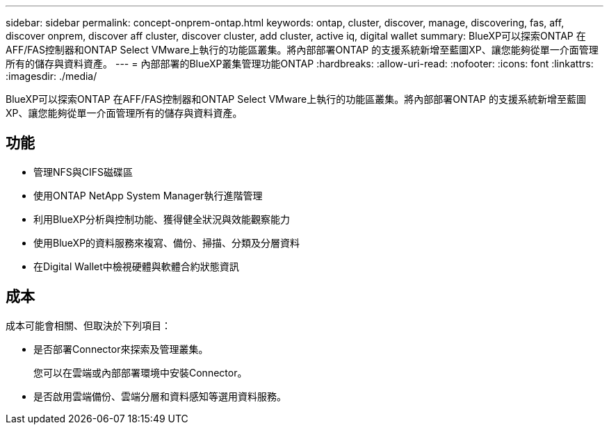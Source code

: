 ---
sidebar: sidebar 
permalink: concept-onprem-ontap.html 
keywords: ontap, cluster, discover, manage, discovering, fas, aff, discover onprem, discover aff cluster, discover cluster, add cluster, active iq, digital wallet 
summary: BlueXP可以探索ONTAP 在AFF/FAS控制器和ONTAP Select VMware上執行的功能區叢集。將內部部署ONTAP 的支援系統新增至藍圖XP、讓您能夠從單一介面管理所有的儲存與資料資產。 
---
= 內部部署的BlueXP叢集管理功能ONTAP
:hardbreaks:
:allow-uri-read: 
:nofooter: 
:icons: font
:linkattrs: 
:imagesdir: ./media/


[role="lead"]
BlueXP可以探索ONTAP 在AFF/FAS控制器和ONTAP Select VMware上執行的功能區叢集。將內部部署ONTAP 的支援系統新增至藍圖XP、讓您能夠從單一介面管理所有的儲存與資料資產。



== 功能

* 管理NFS與CIFS磁碟區
* 使用ONTAP NetApp System Manager執行進階管理
* 利用BlueXP分析與控制功能、獲得健全狀況與效能觀察能力
* 使用BlueXP的資料服務來複寫、備份、掃描、分類及分層資料
* 在Digital Wallet中檢視硬體與軟體合約狀態資訊




== 成本

成本可能會相關、但取決於下列項目：

* 是否部署Connector來探索及管理叢集。
+
您可以在雲端或內部部署環境中安裝Connector。

* 是否啟用雲端備份、雲端分層和資料感知等選用資料服務。

